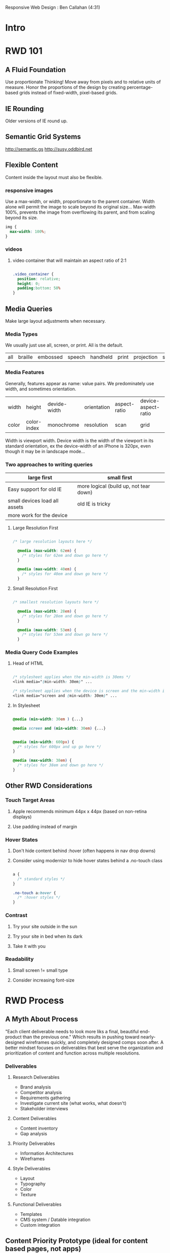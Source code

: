 #+TODO: VIEWONLY TODO NEXT OPEN | WATCHEDONLY DONE CANCELED

Responsive Web Design : Ben Callahan (4:31)

* Intro
* RWD 101
** A Fluid Foundation
Use proportionate Thinking! Move away from pixels and to relative units of measure. Honor the proportions of
the design by creating percentage-based grids instead of fixed-width, pixel-based grids.
** IE Rounding
Older versions of IE round up.
** Semantic Grid Systems
http://semantic.gs
http://susy.oddbird.net
** Flexible Content
Content inside the layout must also be flexible.
*** responsive images
Use a max-width, or width, proportionate to the parent container. Width alone will permit the image to scale
beyond its original size... Max-width 100%, prevents the image from overflowing its parent, and from scaling beyond its size.

#+BEGIN_SRC css
img {
  max-width: 100%;
}
#+END_SRC

*** videos
**** video container that will maintain an aspect ratio of 2:1
#+BEGIN_SRC css

.video_container {
  position: relative;
  height: 0;
  padding:bottom: 50%
}

#+END_SRC

** Media Queries
Make large layout adjustments when necessary.
*** Media Types
We usually just use all, screen, or print. All is the default.
| all | braille | embossed | speech | handheld | print | projection | screen | tv | tty |

*** Media Features
Generally, features appear as name: value pairs. We predominately use width, and sometimes orientation.
| width | height      | devide-width | orientation | aspect-ratio | device-aspect-ratio |
| color | color-index | monochrome   | resolution  | scan         | grid                |
Width is viewport width. Device width is the width of the viewport in its standard orientation, ex the
device-width of an iPhone is 320px, even though it may be in landscape mode...

*** Two approaches to writing queries

|-------------------------------+----------------------------------------|
| large first                   | small first                            |
|-------------------------------+----------------------------------------|
| Easy support for old IE       | more logical (build up, not tear down) |
| small devices load all assets | old IE is tricky                       |
| more work for the device      |                                        |
|-------------------------------+----------------------------------------|

**** Large Resolution First

#+BEGIN_SRC css

/* large resolution layouts here */

  @media (max-width: 62em) {
    /* styles for 62em and down go here */
  }

  @media (max-width: 40em) {
    /* styles for 40em and down go here */
  }

#+END_SRC

**** Small Resolution First

#+BEGIN_SRC css

/* smallest resolution layouts here */

  @media (max-width: 28em) {
    /* styles for 28em and down go here */
  }

  @media (max-width: 53em) {
    /* styles for 53em and down go here */
  }

#+END_SRC

*** Media Query Code Examples
**** Head of HTML

#+BEGIN_SRC css

  /* stylesheet applies when the min-width is 30ems */
  <link media="(min-width: 30em)" ...

  /* stylesheet applies when the device is screen and the min-width is 30ems */
  <link media="screen and (min-width: 30em)" ...

#+END_SRC

**** In Stylesheet

#+BEGIN_SRC css

  @media (min-width: 30em ) {...}

  @media screen and (min-width: 30em) {...}

#+END_SRC

#+BEGIN_SRC css

  @media (min-width: 600px) {
    /* styles for 600px and up go here */
  }

  @media (max-width: 38em) {
    /* styles for 38em and down go here */
  }

#+END_SRC

** Other RWD Considerations
*** Touch Target Areas
**** Apple recommends minimum 44px x 44px (based on non-retina displays)
**** Use padding instead of margin
*** Hover States
**** Don't hide content behind :hover (often happens in nav drop downs)
**** Consider using modernizr to hide hover states behind a .no-touch class

#+BEGIN_SRC css

a {
  /* standard styles */
}

.no-touch a:hover {
  /* :hover styles */
}

#+END_SRC

*** Contrast
**** Try your site outside in the sun
**** Try your site in bed when its dark
**** Take it with you
*** Readability
**** Small screen != small type
**** Consider increasing font-size
* RWD Process
** A Myth About Process
"Each client deliverable needs to look more liks a final, beautiful end-product than the previous one."
Which results in pushing toward nearly-designed wireframes quickly, and completely designed comps soon
after. A better mindset focuses on deliverables that best serve the organization and prioritization of content and function across multiple resolutions.
*** Deliverables
**** Research Deliverables
- Brand analysis
- Competitor analysis
- Requirements gathering
- Investigate current site (what works, what doesn't)
- Stakeholder interviews
**** Content Deliverables
- Content inventory
- Gap analysis
**** Priority Deliverables
- Information Architectures
- Wireframes
**** Style Deliverables
- Layout
- Typography
- Color
- Texture
**** Functional Deliverables
- Templates
- CMS system / Datable integration
- Custom integration
** Content Priority Prototype (ideal for content based pages, not apps)
Takes the place of a traditional wireframe. Includes real content, as much as possible. Order the content,
the prototype should be linear in nature, so priority is implied. Always create it in HTML, so it must be 
viewed in a browser, but don't be concerned with style. It's about the content, start by marking up the 
content, worry about how it will look later. NO LAYOUT.
** Style Prototype
Like style tiles, but in the browser (instead of photoshop). Very fast to build, can even be generated from a 
template. We're just getting concepts down for colors, textures, typography, and maybe links, etc. Easy to 
show web interaction. Client reqiews in their browser of preference, so expectations are set regarding what 
it will look like when they view their website in the future.
https://seesparkbox.com/foundry/our_new_responsive_design_deliverable_the_style_prototype
http://www.alistapart.com/article/responsive-comping-obtaining-signoff-with-mockups/

** !Priority
Priority becomes critical wqith smaller displays

* Applying RWD Styles
** The Basic Structure

#+BEGIN_SRC html

<head>

  <meta name="viewport" content="width=device-width, initial-scale=1.0">
  <!-- necessary to get apple devices to report actual viewport size  -->

  <link rel="stylesheet" href="c/base.css">
  <link rel="stylesheet" media="not print" href="c/mq.css">
  <!-- load base css styles, then load media query styles if not print -->

  <!--  use Sass to run some logic on media features.
        in this case, we're inserting a css file for
        browsers that don't support media queries
        [if (lte IE 8 )&)!IEMobile)]>
    <link rel="stylesheet" media="screen" href="c/nomq.css">
  <![endif]-->

</head>

#+END_SRC

** CSS Files (using Sass)
You can use Sass to build up css styles from separate files.
In the previous example, base.css might import a reset or normalize, then include the smallest width 
stylesheet. The mq.css imports an additional stylesheet based on media queries. nomq.css imports the same 
thing as mq.css but without media queries. This is an additive approach, relying on latter styles to
override previous ones.
  Note that without Sass, you might require the client download multiple styles, based on media queries. Sass 
is just helping reduce the number of files loaded. 
 
*** Ex sans Sass:

#+BEGIN_SRC html

<link rel="stylesheet" href="stylesheets/reset.css">
<link rel="stylesheet" href="stylesheets/smallest.css">
<link rel="stylesheet" href="stylesheets/450.css" media="(min-width: 450px)">
<link rel="stylesheet" href="stylesheets/600.css" media="(min-width: 600px)">
<link rel="stylesheet" href="stylesheets/950.css" media="(min-width: 950px)">

#+END_SRC

** Implementing RWD Styles
http://mediaqueri.es/
** Using EM-Based Media Queries
Ems are relative, based on the initial font size declaration. Layouts adjust based on font-size. This
better adheres to the principles of RWD.
** RWD Patterns: Navigation
*** flavors
**** top nav
**** bottom nav (footer nav)
**** slide down nav
**** select box nav
**** menu icon nav
**** multi-level (tiered)
*** examples
**** http://siyelo.com
**** http://contentsmagazine.com
**** http://2012.dconstruct.org
**** http://getbootstrap.com/
**** http://www.msj.edu/
**** https://www.dpandl.com/
**** https://www.bostonglobe.com/
** RWD Patterns: Tables and Images
"...performance is important, but access is more important. Mobile later is bettern than mobile never."
- Kristofer Layton
*** Responsive Tables
https://css-tricks.com/examples/ResponsiveTables/responsive.php
http://zurb.com/playground/responsive-tables
https://css-tricks.com/accessible-simple-responsive-tables/
old https://css-tricks.com/responsive-data-tables/
*! very nice w/ js https://www.filamentgroup.com/examples/rwd-table-patterns/
*** Responsive Images
- picturefill - polyfill for a new image element : http://github.com/scottjehl/picturefill
- sencha.io : http://docs.sencha.io
- resrc.it : http://resrc.it
- Adaptive images  : http://adaptive-images.com
also see other org doc
** RWD Patterns: Off-Canvas Layouts
http://www.lukew.com/ff/entry.asp?1569
http://jasonweaver.name/lab/offcanvas/technical/

* RWD Retrofitting
** What is a Retrofit?
Finding the fastest and lowest-risk approach to creating a better experience on an existing site for users
of any screen size.
1. How to do it.
2. Managing your client

** From Fixed to Fluid
1. Set width of the main element to 100% (but remember the old px value, for future math)
   *. Use 'box-sizing: border-box' if padding and border make the width extend beyond the width of the 
      screen. This property makes the width of an element reflect the content, padding, and border.
2. Take secondary elements and convert the width to %ages. Ex. if parent was 1000 and child was 300,
   set the child width to 30%.
** Retrofitting Images
Tl;dr you can override inline styles, say those generated from a CMS, using max-width property, min-width, 
etc. lots of options, but you have to get creative.

https://timkadlec.com/2012/04/media-query-asset-downloading-results/
- display: none on parent element
- specify all background images inside media queries

** WATCHEDONLY Retrofitting Tables
** Retrofitting Media Queries
- Serve the original css to large viewports
- Serve mobile-first css to small viewports
- No changes to original CSS!
*** Small resolution first, Capped
#+BEGIN_SRC html

<head>
  <script src="/js/modernizr.js"></script>

  /* test whether browser implements media queries... */
  <script>
    yepnope({
      test : Modernizr.mg('(min-width: 0px)'),
      yup  : 'base.css',
      nope : 'original.css'
    });
  </script>

  <noscript>
    <link rel="stylesheet" href="original.css">
  </noscript>

</head>

#+END_SRC

*** Sass aggregate via imports
#+BEGIN_SRC css

@media (max-width: 979px) {
  @import "small";
}
@media (min-width: 661px) and (max-width: 979px) {
  @import "medium";
}
@media (min-width: 980px) {
  @import "original";
}

#+END_SRC
** Client Interaction
*** Evaluate the Project
**** Solid UX at higher widths?
**** Semantic markup?
**** Can't start over?
**** Immediate need?
**** Real benefit for the user?
*** Make sure you're capturing the analytics.
*** Constantly remind them of the user.
*** When you're done and they ask for more, push for even better experiences.
*** 
* JS to the Rescue
** Media Queries
*** Polyfills for media queries
**** respond.js (lean, focused on width)
https://github.com/scottjehl/Respond
**** css3-mediaqueries.js
https://github.com/livingston/css3-mediaqueries-js
*** matchMedia

Part of the CSS Object Module

#+BEGIN_SRC js

if (window.matchMedia("(min-width: 400px)").matches) {
  /* the viewport is >= 400px wide */
} else {
  /* the viewport is < 400px wide */
}

#+END_SRC

*** Polyfills & Wrappers
**** matchMedia.js
https://github.com/paulirish/matchMedia.js/
**** Harvey (by the team at harvest)
https://github.com/harvesthq/harvey
**** mediaCheck
https://github.com/sparkbox/mediaCheck
** Conditional Loading
*** Agressive Enhancement
**** Ajax-Include-Pattern
https://github.com/filamentgroup/Ajax-Include-Pattern
**** Demo with Media Queries
http://filamentgroup.github.com/Ajax-Include-Pattern/test/functional/media.html
**** Live Example
http://m.people.com
* Lessons Learned
** Pricing
** Prioritization
** Testing, Consistency, and Experimentation
* What's Next in RWD?
** The Responsive Dip
